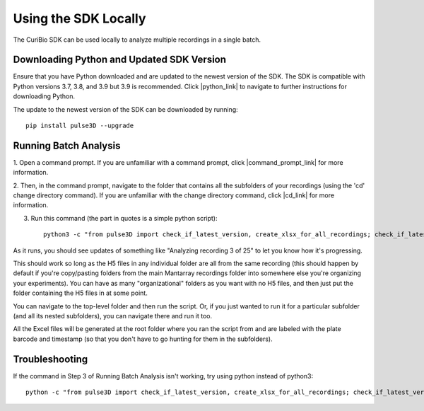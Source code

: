 .. _using-locally:

Using the SDK Locally
=====================

The CuriBio SDK can be used locally to analyze multiple recordings in a single batch.

Downloading Python and Updated SDK Version
------------------------------------------

Ensure that you have Python downloaded and are updated to the newest version of the SDK.
The SDK is compatible with Python versions 3.7, 3.8, and 3.9 but 3.9 is recommended.
Click |python_link| to navigate to further instructions for downloading Python.

.. |python_link| raw:: html

   <a href="https://www.python.org/downloads/" target="_blank">here</a>

The update to the newest version of the SDK can be downloaded by running::

    pip install pulse3D --upgrade

Running Batch Analysis
----------------------

1. Open a command prompt. If you are unfamiliar with a command prompt, click |command_prompt_link|
for more information.

.. |command_prompt_link| raw:: html

   <a href="https://www.lifewire.com/command-prompt-2625840" target="_blank">here</a>

2. Then, in the command prompt, navigate to the folder that contains all the subfolders
of your recordings (using the 'cd' change directory command). If you are unfamiliar with
the change directory command, click |cd_link| for more information.

.. |cd_link| raw:: html

   <a href="https://www.digitalcitizen.life/command-prompt-how-use-basic-commands/" target="_blank">here</a>

3. Run this command (the part in quotes is a simple python script)::

    python3 -c "from pulse3D import check_if_latest_version, create_xlsx_for_all_recordings; check_if_latest_version(); create_xlsx_for_all_recordings()"

As it runs, you should see updates of something like "Analyzing recording 3 of 25" to let you
know how it's progressing.

This should work so long as the H5 files in any individual folder are all from the same recording
(this should happen by default if you're copy/pasting folders from the main Mantarray recordings folder
into somewhere else you're organizing your experiments).  You can have as many "organizational" folders
as you want with no H5 files, and then just put the folder containing the H5 files in at some point.

You can navigate to the top-level folder and then run the script. Or, if you just wanted to run it
for a particular subfolder (and all its nested subfolders), you can navigate there and run it too.

All the Excel files will be generated at the root folder where you ran the script from
and are labeled with the plate barcode and timestamp (so that you don't have to go hunting for them
in the subfolders).

Troubleshooting
---------------

If the command in Step 3 of Running Batch Analysis isn't working, try using python
instead of python3::

    python -c "from pulse3D import check_if_latest_version, create_xlsx_for_all_recordings; check_if_latest_version(); create_xlsx_for_all_recordings()"
